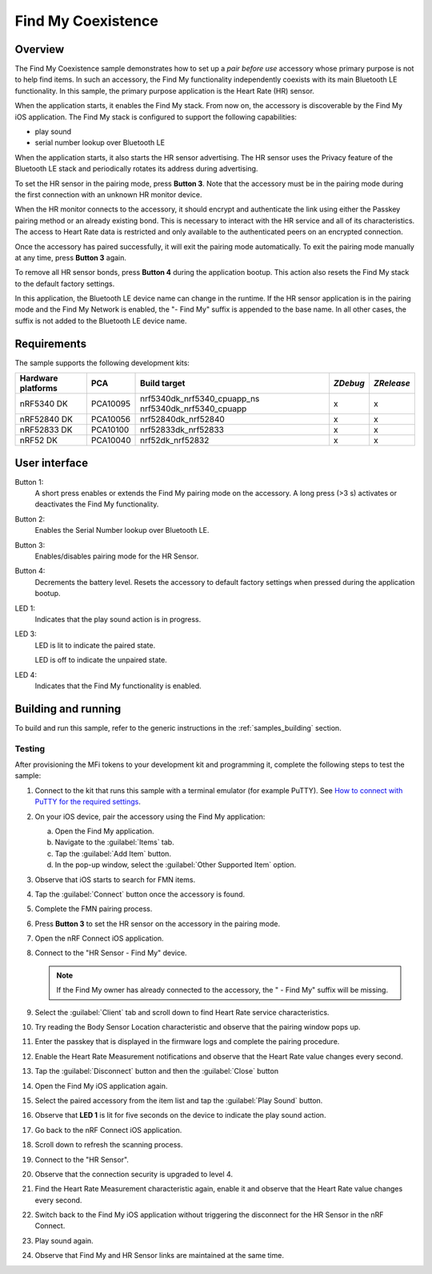 .. _coexistence:

Find My Coexistence
###################

Overview
********

The Find My Coexistence sample demonstrates how to set up a *pair before use* accessory whose primary purpose is not to help find items.
In such an accessory, the Find My functionality independently coexists with its main Bluetooth LE functionality.
In this sample, the primary purpose application is the Heart Rate (HR) sensor.

When the application starts, it enables the Find My stack.
From now on, the accessory is discoverable by the Find My iOS application.
The Find My stack is configured to support the following capabilities:

- play sound
- serial number lookup over Bluetooth LE

When the application starts, it also starts the HR sensor advertising.
The HR sensor uses the Privacy feature of the Bluetooth LE stack and periodically rotates its address during advertising.

To set the HR sensor in the pairing mode, press **Button 3**.
Note that the accessory must be in the pairing mode during the first connection with an unknown HR monitor device.

When the HR monitor connects to the accessory, it should encrypt and authenticate the link using either the Passkey pairing method or an already existing bond.
This is necessary to interact with the HR service and all of its characteristics.
The access to Heart Rate data is restricted and only available to the authenticated peers on an encrypted connection.

Once the accessory has paired successfully, it will exit the pairing mode automatically.
To exit the pairing mode manually at any time, press **Button 3** again.

To remove all HR sensor bonds, press **Button 4** during the application bootup.
This action also resets the Find My stack to the default factory settings.

In this application, the Bluetooth LE device name can change in the runtime.
If the HR sensor application is in the pairing mode and the Find My Network is enabled, the "- Find My" suffix is appended to the base name.
In all other cases, the suffix is not added to the Bluetooth LE device name.

Requirements
************

The sample supports the following development kits:

+-------------------+-----------+----------------------------+---------+-----------+
|Hardware platforms |PCA        |Build target                |*ZDebug* |*ZRelease* +
+===================+===========+============================+=========+===========+
|nRF5340 DK         |PCA10095   |nrf5340dk_nrf5340_cpuapp_ns | x       | x         |
|                   |           |nrf5340dk_nrf5340_cpuapp    |         |           |
+-------------------+-----------+----------------------------+---------+-----------+
|nRF52840 DK        |PCA10056   |nrf52840dk_nrf52840         | x       | x         |
+-------------------+-----------+----------------------------+---------+-----------+
|nRF52833 DK        |PCA10100   |nrf52833dk_nrf52833         | x       | x         |
+-------------------+-----------+----------------------------+---------+-----------+
|nRF52 DK           |PCA10040   |nrf52dk_nrf52832            | x       | x         |
+-------------------+-----------+----------------------------+---------+-----------+

User interface
**************

Button 1:
   A short press enables or extends the Find My pairing mode on the accessory.
   A long press (>3 s) activates or deactivates the Find My functionality.

Button 2:
   Enables the Serial Number lookup over Bluetooth LE.

Button 3:
   Enables/disables pairing mode for the HR Sensor.

Button 4:
   Decrements the battery level.
   Resets the accessory to default factory settings when pressed during the application bootup.

LED 1:
   Indicates that the play sound action is in progress.

LED 3:
   LED is lit to indicate the paired state.

   LED is off to indicate the unpaired state.

LED 4:
   Indicates that the Find My functionality is enabled.

Building and running
********************

To build and run this sample, refer to the generic instructions in the :ref:`samples_building` section.

Testing
=======

After provisioning the MFi tokens to your development kit and programming it, complete the following steps to test the sample:

1. Connect to the kit that runs this sample with a terminal emulator (for example PuTTY).
   See `How to connect with PuTTY for the required settings <https://developer.nordicsemi.com/nRF_Connect_SDK/doc/latest/nrf/getting_started/testing.html#how-to-connect-with-putty>`_.
#. On your iOS device, pair the accessory using the Find My application:

   a. Open the Find My application.
   #. Navigate to the :guilabel:`Items` tab.
   #. Tap the :guilabel:`Add Item` button.
   #. In the pop-up window, select the :guilabel:`Other Supported Item` option.

#. Observe that iOS starts to search for FMN items.
#. Tap the :guilabel:`Connect` button once the accessory is found.
#. Complete the FMN pairing process.
#. Press **Button 3** to set the HR sensor on the accessory in the pairing mode.
#. Open the nRF Connect iOS application.
#. Connect to the "HR Sensor - Find My" device.

   .. note::
      If the Find My owner has already connected to the accessory, the " - Find My" suffix will be missing.

#. Select the :guilabel:`Client` tab and scroll down to find Heart Rate service characteristics.
#. Try reading the Body Sensor Location characteristic and observe that the pairing window pops up.
#. Enter the passkey that is displayed in the firmware logs and complete the pairing procedure.
#. Enable the Heart Rate Measurement notifications and observe that the Heart Rate value changes every second.
#. Tap the :guilabel:`Disconnect` button and then the :guilabel:`Close` button
#. Open the Find My iOS application again.
#. Select the paired accessory from the item list and tap the :guilabel:`Play Sound` button.
#. Observe that **LED 1** is lit for five seconds on the device to indicate the play sound action.
#. Go back to the nRF Connect iOS application.
#. Scroll down to refresh the scanning process.
#. Connect to the "HR Sensor".
#. Observe that the connection security is upgraded to level 4.
#. Find the Heart Rate Measurement characteristic again, enable it and observe that the Heart Rate value changes every second.
#. Switch back to the Find My iOS application without triggering the disconnect for the HR Sensor in the nRF Connect.
#. Play sound again.
#. Observe that Find My and HR Sensor links are maintained at the same time.
